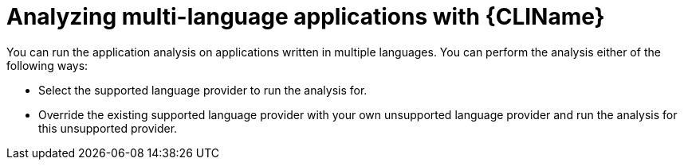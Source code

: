 :_newdoc-version: 2.18.3
:_template-generated: 2024-07-30
:_mod-docs-content-type: PROCEDURE

[id="mta-cli-analyze-multi-lang-apps_{context}"]
= Analyzing multi-language applications with {CLIName}

You can run the application analysis on applications written in multiple languages. You can perform the analysis either of the following ways:

* Select the supported language provider to run the analysis for.
* Override the existing supported language provider with your own unsupported language provider and run the analysis for this unsupported provider.
